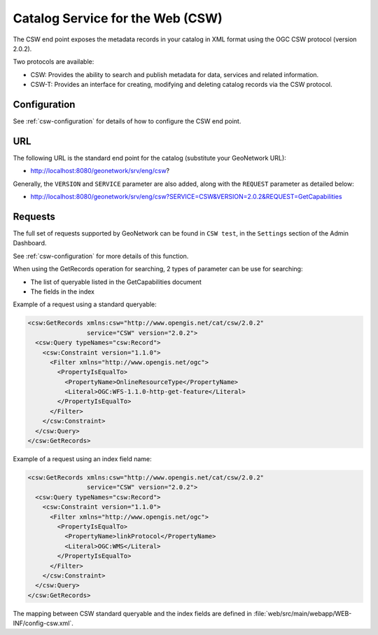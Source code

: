 .. _csw-api:

Catalog Service for the Web (CSW)
#################################

The CSW end point exposes the metadata records in your catalog in XML format using the OGC CSW protocol (version 2.0.2).

Two protocols are available:

- CSW: Provides the ability to search and publish metadata for data, services and related information.
- CSW-T: Provides an interface for creating, modifying and deleting catalog records via the CSW protocol.

Configuration
=============

See :ref:`csw-configuration` for details of how to configure the CSW end point.

URL
====

The following URL is the standard end point for the catalog (substitute your GeoNetwork URL):

- http://localhost:8080/geonetwork/srv/eng/csw?

Generally, the ``VERSION`` and ``SERVICE`` parameter are also added, along with the ``REQUEST`` parameter as detailed below:

- http://localhost:8080/geonetwork/srv/eng/csw?SERVICE=CSW&VERSION=2.0.2&REQUEST=GetCapabilities

Requests
========

The full set of requests supported by GeoNetwork can be found in ``CSW test``, in the ``Settings`` section of the Admin Dashboard.

See :ref:`csw-configuration` for more details of this function.


When using the GetRecords operation for searching, 2 types of parameter can be use for searching:

* The list of queryable listed in the GetCapabilities document
* The fields in the index

Example of a request using a standard queryable:

.. code-block:: xml

  <csw:GetRecords xmlns:csw="http://www.opengis.net/cat/csw/2.0.2"
                  service="CSW" version="2.0.2">
    <csw:Query typeNames="csw:Record">
      <csw:Constraint version="1.1.0">
        <Filter xmlns="http://www.opengis.net/ogc">
          <PropertyIsEqualTo>
            <PropertyName>OnlineResourceType</PropertyName>
            <Literal>OGC:WFS-1.1.0-http-get-feature</Literal>
          </PropertyIsEqualTo>
        </Filter>
      </csw:Constraint>
    </csw:Query>
  </csw:GetRecords>


Example of a request using an index field name:

.. code-block:: xml

  <csw:GetRecords xmlns:csw="http://www.opengis.net/cat/csw/2.0.2"
                  service="CSW" version="2.0.2">
    <csw:Query typeNames="csw:Record">
      <csw:Constraint version="1.1.0">
        <Filter xmlns="http://www.opengis.net/ogc">
          <PropertyIsEqualTo>
            <PropertyName>linkProtocol</PropertyName>
            <Literal>OGC:WMS</Literal>
          </PropertyIsEqualTo>
        </Filter>
      </csw:Constraint>
    </csw:Query>
  </csw:GetRecords>


The mapping between CSW standard queryable and the index fields are defined in :file:`web/src/main/webapp/WEB-INF/config-csw.xml`.

